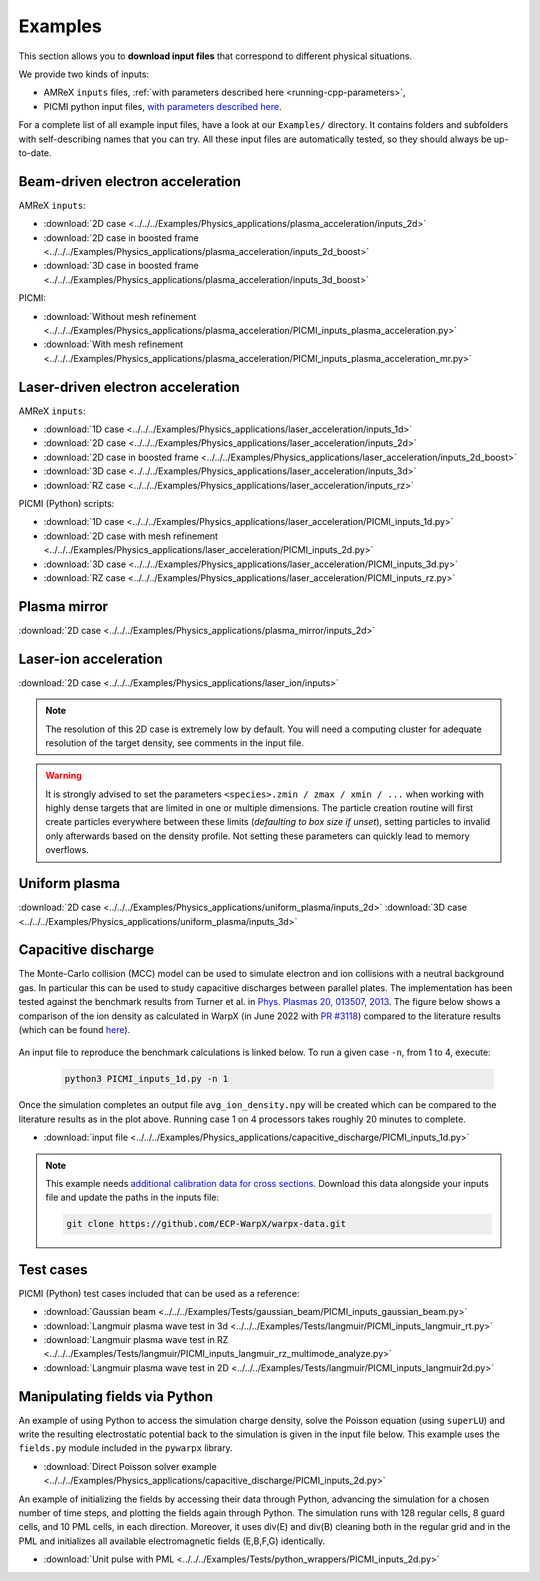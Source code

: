 .. _usage-examples:

Examples
========

This section allows you to **download input files** that correspond to different physical situations.

We provide two kinds of inputs:

* AMReX ``inputs`` files, :ref:`with parameters described here <running-cpp-parameters>`,
* PICMI python input files, `with parameters described here <https://picmi-standard.github.io>`__.

For a complete list of all example input files, have a look at our ``Examples/`` directory.
It contains folders and subfolders with self-describing names that you can try. All these input files are automatically tested, so they should always be up-to-date.

Beam-driven electron acceleration
---------------------------------

AMReX ``inputs``:

* :download:`2D case <../../../Examples/Physics_applications/plasma_acceleration/inputs_2d>`
* :download:`2D case in boosted frame <../../../Examples/Physics_applications/plasma_acceleration/inputs_2d_boost>`
* :download:`3D case in boosted frame <../../../Examples/Physics_applications/plasma_acceleration/inputs_3d_boost>`

PICMI:

* :download:`Without mesh refinement <../../../Examples/Physics_applications/plasma_acceleration/PICMI_inputs_plasma_acceleration.py>`
* :download:`With mesh refinement <../../../Examples/Physics_applications/plasma_acceleration/PICMI_inputs_plasma_acceleration_mr.py>`

Laser-driven electron acceleration
----------------------------------

AMReX ``inputs``:

* :download:`1D case <../../../Examples/Physics_applications/laser_acceleration/inputs_1d>`
* :download:`2D case <../../../Examples/Physics_applications/laser_acceleration/inputs_2d>`
* :download:`2D case in boosted frame <../../../Examples/Physics_applications/laser_acceleration/inputs_2d_boost>`
* :download:`3D case <../../../Examples/Physics_applications/laser_acceleration/inputs_3d>`
* :download:`RZ case <../../../Examples/Physics_applications/laser_acceleration/inputs_rz>`

PICMI (Python) scripts:

* :download:`1D case <../../../Examples/Physics_applications/laser_acceleration/PICMI_inputs_1d.py>`
* :download:`2D case with mesh refinement <../../../Examples/Physics_applications/laser_acceleration/PICMI_inputs_2d.py>`
* :download:`3D case <../../../Examples/Physics_applications/laser_acceleration/PICMI_inputs_3d.py>`
* :download:`RZ case <../../../Examples/Physics_applications/laser_acceleration/PICMI_inputs_rz.py>`

Plasma mirror
-------------

:download:`2D case <../../../Examples/Physics_applications/plasma_mirror/inputs_2d>`

Laser-ion acceleration
----------------------

:download:`2D case <../../../Examples/Physics_applications/laser_ion/inputs>`

.. note::

   The resolution of this 2D case is extremely low by default.
   You will need a computing cluster for adequate resolution of the target density, see comments in the input file.

.. warning::

   It is strongly advised to set the parameters ``<species>.zmin / zmax / xmin / ...`` when working with highly dense targets that are limited in one or multiple dimensions.
   The particle creation routine will first create particles everywhere between these limits (`defaulting to box size if unset`), setting particles to invalid only afterwards based on the density profile.
   Not setting these parameters can quickly lead to memory overflows.

Uniform plasma
--------------

:download:`2D case <../../../Examples/Physics_applications/uniform_plasma/inputs_2d>`
:download:`3D case <../../../Examples/Physics_applications/uniform_plasma/inputs_3d>`

Capacitive discharge
--------------------

The Monte-Carlo collision (MCC) model can be used to simulate electron and ion collisions with a neutral background gas. In particular this can be used to study capacitive discharges between parallel plates. The implementation has been tested against the benchmark results from Turner et al. in `Phys. Plasmas 20, 013507, 2013 <https://aip.scitation.org/doi/abs/10.1063/1.4775084>`_. The figure below shows a comparison of the ion density as calculated in WarpX (in June 2022 with `PR #3118 <https://github.com/ECP-WarpX/WarpX/pull/3118>`_) compared to the literature results (which can be found `here <https://aip.scitation.org/doi/suppl/10.1063/1.4775084>`__).

.. figure:: https://user-images.githubusercontent.com/40245517/171573007-f7d733c7-c0de-490c-9ed6-ff4c02154358.png
   :alt: MCC benchmark against Turner et. al. (2013).
   :width: 80%

An input file to reproduce the benchmark calculations is linked below.
To run a given case ``-n``, from 1 to 4, execute:

   .. code-block:: bash

      python3 PICMI_inputs_1d.py -n 1

Once the simulation completes an output file ``avg_ion_density.npy`` will be created which can be compared to the literature results as in the plot above. Running case 1 on 4 processors takes roughly 20 minutes to complete.

* :download:`input file <../../../Examples/Physics_applications/capacitive_discharge/PICMI_inputs_1d.py>`

.. note::

   This example needs `additional calibration data for cross sections <https://github.com/ECP-WarpX/warpx-data>`__.
   Download this data alongside your inputs file and update the paths in the inputs file:

   .. code-block:: bash

      git clone https://github.com/ECP-WarpX/warpx-data.git

Test cases
----------

PICMI (Python) test cases included that can be used as a reference:

* :download:`Gaussian beam <../../../Examples/Tests/gaussian_beam/PICMI_inputs_gaussian_beam.py>`
* :download:`Langmuir plasma wave test in 3d <../../../Examples/Tests/langmuir/PICMI_inputs_langmuir_rt.py>`
* :download:`Langmuir plasma wave test in RZ <../../../Examples/Tests/langmuir/PICMI_inputs_langmuir_rz_multimode_analyze.py>`
* :download:`Langmuir plasma wave test in 2D <../../../Examples/Tests/langmuir/PICMI_inputs_langmuir2d.py>`

Manipulating fields via Python
------------------------------

An example of using Python to access the simulation charge density, solve the Poisson equation (using ``superLU``) and write the resulting electrostatic potential back to the simulation is given in the input file below. This example uses the ``fields.py`` module included in the ``pywarpx`` library.

* :download:`Direct Poisson solver example <../../../Examples/Physics_applications/capacitive_discharge/PICMI_inputs_2d.py>`

An example of initializing the fields by accessing their data through Python, advancing the simulation for a chosen number of time steps, and plotting the fields again through Python. The simulation runs with 128 regular cells, 8 guard cells, and 10 PML cells, in each direction. Moreover, it uses div(E) and div(B) cleaning both in the regular grid and in the PML and initializes all available electromagnetic fields (E,B,F,G) identically.

* :download:`Unit pulse with PML <../../../Examples/Tests/python_wrappers/PICMI_inputs_2d.py>`
